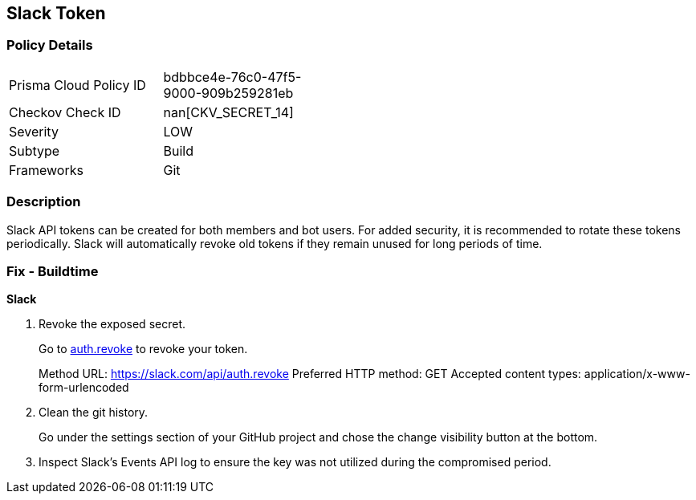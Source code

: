 == Slack Token


=== Policy Details 

[width=45%]
[cols="1,1"]
|=== 
|Prisma Cloud Policy ID 
| bdbbce4e-76c0-47f5-9000-909b259281eb

|Checkov Check ID 
| nan[CKV_SECRET_14]

|Severity
|LOW

|Subtype
|Build

|Frameworks
|Git

|=== 



=== Description 


Slack API tokens can be created for both members and bot users.
For added security, it is recommended to rotate these tokens periodically.
Slack will automatically revoke old tokens if they remain unused for long periods of time.

=== Fix - Buildtime


*Slack* 



.  Revoke the exposed secret.
+
Go to http://api.slack.com/methods/auth.revoke/test[auth.revoke] to revoke your token.
+
Method URL:	https://slack.com/api/auth.revoke Preferred HTTP method:	GET Accepted content types:	application/x-www-form-urlencoded

.  Clean the git history.
+
Go under the settings section of your GitHub project and chose the change visibility button at the bottom.

.  Inspect Slack's Events API log to ensure the key was not utilized during the compromised period.
